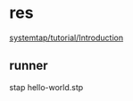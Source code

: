 * res
  [[https://sourceware.org/systemtap/tutorial/Introduction.html][systemtap/tutorial/Introduction]]

** runner
   stap hello-world.stp
